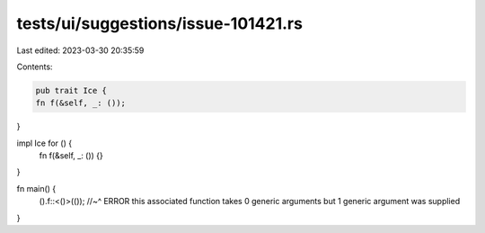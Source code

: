 tests/ui/suggestions/issue-101421.rs
====================================

Last edited: 2023-03-30 20:35:59

Contents:

.. code-block:: rs

    pub trait Ice {
    fn f(&self, _: ());
}

impl Ice for () {
    fn f(&self, _: ()) {}
}

fn main() {
    ().f::<()>(());
    //~^ ERROR this associated function takes 0 generic arguments but 1 generic argument was supplied
}


